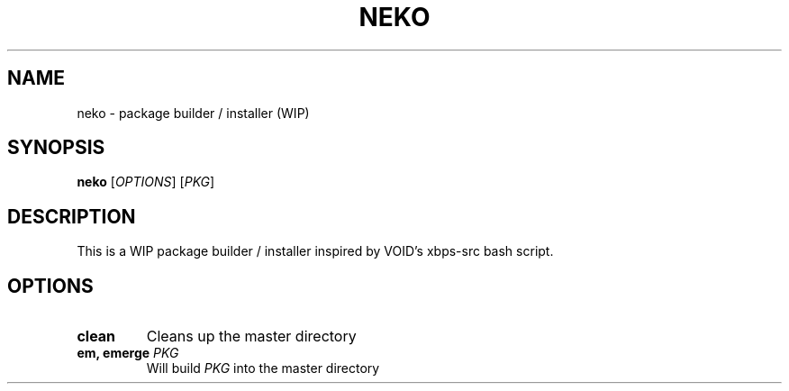 .TH NEKO 1
.SH NAME
neko \- package builder / installer (WIP)
.SH SYNOPSIS
.B neko
[\fIOPTIONS\fR] [\fIPKG\fR]
.SH DESCRIPTION
This is a WIP package builder / installer inspired by VOID's xbps-src bash script.
.SH OPTIONS
.TP
.BR "clean"
Cleans up the master directory
.TP
.BR "em, emerge \fIPKG\fR"
Will build \fIPKG\fR into the master directory
